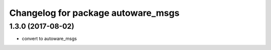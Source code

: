 ^^^^^^^^^^^^^^^^^^^^^^^^^^^^
Changelog for package autoware_msgs
^^^^^^^^^^^^^^^^^^^^^^^^^^^^

1.3.0 (2017-08-02)
-------------------
* convert to autoware_msgs

